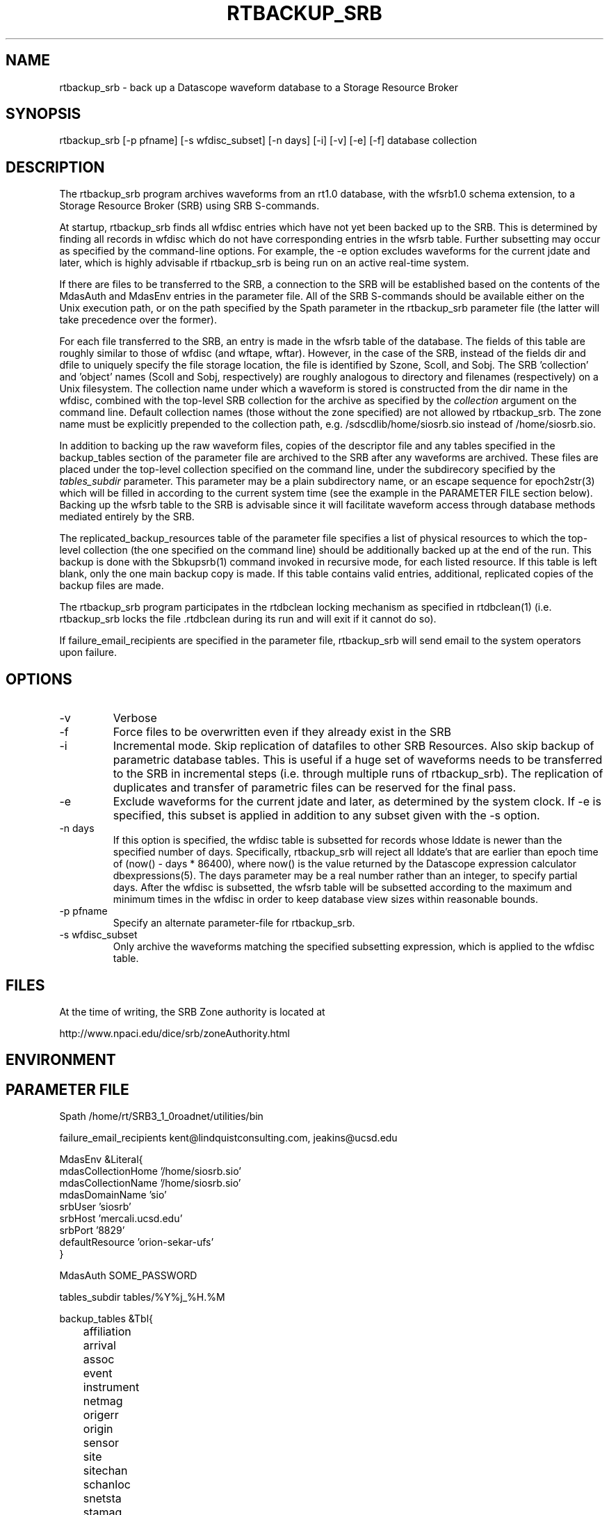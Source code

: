 .TH RTBACKUP_SRB 1 "$Date: 2006/03/14 19:49:59 $"
.SH NAME
rtbackup_srb \- back up a Datascope waveform database to a Storage Resource Broker
.SH SYNOPSIS
.nf
rtbackup_srb [-p pfname] [-s wfdisc_subset] [-n days] [-i] [-v] [-e] [-f] database collection
.fi
.SH DESCRIPTION
The rtbackup_srb program archives waveforms from an rt1.0 database, with 
the wfsrb1.0 schema extension, to a Storage Resource Broker (SRB) using SRB 
S-commands. 

At startup, rtbackup_srb finds all wfdisc entries which have not yet been
backed up to the SRB. This is determined by finding all records in wfdisc
which do not have corresponding entries in the wfsrb table. Further subsetting
may occur as specified by the command-line options. For example, the -e 
option excludes waveforms for the current jdate and later, which is highly advisable 
if rtbackup_srb is being run on an active real-time system. 

If there are files to be transferred to the SRB, a connection to the 
SRB will be established based on the contents of the MdasAuth and MdasEnv 
entries in the parameter file. All of the SRB
S-commands should be available either on the Unix execution path, or on the 
path specified by the Spath parameter in the 
rtbackup_srb parameter file (the latter will take precedence over the former).

For each file transferred to the SRB, an entry is made in the wfsrb table 
of the database. The fields of this table are roughly similar to those 
of wfdisc (and wftape, wftar). However, in the case of the SRB, instead of 
the fields dir and dfile to uniquely specify the file storage location, the 
file is identified by Szone, Scoll, and Sobj. The SRB 'collection' 
and 'object' names (Scoll and Sobj, respectively) are roughly analogous 
to directory and filenames (respectively) on a Unix filesystem. 
The collection name under which a waveform is 
stored is constructed from the dir name in the wfdisc, combined with the 
top-level SRB collection for the archive as specified by the \fIcollection\fP
argument on the command line. Default collection names (those without the 
zone specified) are not allowed by rtbackup_srb. The zone name must be 
explicitly prepended to the collection path, e.g. /sdscdlib/home/siosrb.sio 
instead of /home/siosrb.sio. 

In addition to backing up the raw waveform files, copies of the descriptor 
file and any tables specified in the backup_tables section of the parameter 
file are archived to the SRB after any waveforms are archived. These 
files are placed under the top-level collection specified on the command line,
under the subdirecory specified by the \fItables_subdir\fP parameter. This 
parameter may be a plain subdirectory name, or an escape sequence for 
epoch2str(3) which will be filled in according to the current system time
(see the example in the PARAMETER FILE section below). 
Backing up the wfsrb table to the SRB is advisable since it will 
facilitate waveform access through database methods mediated entirely 
by the SRB. 

The replicated_backup_resources table of the parameter file specifies a list of physical
resources to which the top-level collection (the one specified on the 
command line) should be additionally backed up at the end of the run. This backup is done 
with the Sbkupsrb(1) command invoked in recursive mode, for each listed resource. If this 
table is left blank, only the one main backup copy is made. If this table contains
valid entries, additional, replicated copies of the backup files are made. 

The rtbackup_srb program participates in the rtdbclean locking mechanism as 
specified in rtdbclean(1) (i.e. rtbackup_srb locks the file .rtdbclean 
during its run and will exit if it cannot do so).

If failure_email_recipients are specified in the parameter file, rtbackup_srb
will send email to the system operators upon failure. 
.SH OPTIONS
.IP -v
Verbose
.IP -f
Force files to be overwritten even if they already exist in the SRB
.IP -i 
Incremental mode. Skip replication of datafiles to other SRB Resources. 
Also skip backup of parametric database tables. This is useful if a huge 
set of waveforms needs to be transferred to the SRB in incremental steps
(i.e. through multiple runs of rtbackup_srb). The replication of duplicates
and transfer of parametric files can be reserved for the final pass.
.IP -e 
Exclude waveforms for the current jdate and later, as determined by the 
system clock. If -e is specified, this subset is applied in addition to any
subset given with the -s option.
.IP "-n days"
If this option is specified, the wfdisc table is subsetted for records whose lddate is newer
than the specified number of days. Specifically, rtbackup_srb will reject all lddate's that 
are earlier than epoch time of (now() - days * 86400), where now() is the value returned 
by the Datascope expression calculator dbexpressions(5). The days parameter may be a real number
rather than an integer, to specify partial days. After the wfdisc is subsetted, the 
wfsrb table will be subsetted according to the maximum and minimum times in the wfdisc 
in order to keep database view sizes within reasonable bounds. 
.IP "-p pfname"
Specify an alternate parameter-file for rtbackup_srb.
.IP "-s wfdisc_subset" 
Only archive the waveforms matching the specified subsetting expression,
which is applied to the wfdisc table.
.SH FILES
At the time of writing, the SRB Zone authority is located at 
.nf

http://www.npaci.edu/dice/srb/zoneAuthority.html

.fi
.SH ENVIRONMENT
.SH PARAMETER FILE
.nf
Spath /home/rt/SRB3_1_0roadnet/utilities/bin

failure_email_recipients kent@lindquistconsulting.com, jeakins@ucsd.edu

MdasEnv &Literal{
mdasCollectionHome '/home/siosrb.sio'
mdasCollectionName '/home/siosrb.sio'
mdasDomainName     'sio'
srbUser            'siosrb'
srbHost            'mercali.ucsd.edu'
srbPort            '8829'
defaultResource    'orion-sekar-ufs'
}

MdasAuth SOME_PASSWORD

tables_subdir tables/%Y%j_%H.%M

backup_tables &Tbl{
	affiliation
	arrival
	assoc
	event
	instrument
	netmag
	origerr
	origin
	sensor
	site
	sitechan
	schanloc
	snetsta
	stamag
	wfdisc
	wfmeas
	wfmgme
	wfsrb
}

replicated_backup_resources &Tbl{
	arch-mercali
}
.fi
.SH EXAMPLE
.in 2c
.ft CW
First make a test database:
.nf

% cat > test_usarray 
#
schema rt1.0:wfsrb1.0
dbpath /opt/antelope/data/db/demo/{demo}
%
% touch test_usarray.lastid
%

.fi

Now run rtbackup_srb, with the -e option as though it were running 
on a real-time system:

.nf

% rtbackup_srb -v -e test_usarray /sdscdlib/home/siosrb.sio/usarray

% cat moo
/opt/antelope/4.6p/bin/rtbackup_srb: Initializing SRB connection:
Using default Port 8829.
Client Release = SRB-3.0.2, API version = F.
Server Release = SRB-3.0.2, API version = F.
Client mcatZone = sdscdlib
Server mcatZone = sdscdlib
/opt/antelope/4.6p/bin/rtbackup_srb: SRB connection Initialized
/opt/antelope/4.6p/bin/rtbackup_srb: Locking .rtdbclean
/opt/antelope/4.6p/bin/rtbackup_srb: Excluding data on and later than today's jdate of 2004304
/opt/antelope/4.6p/bin/rtbackup_srb: Making sub-collection 'wf/knetc/1992/138/210426'
/opt/antelope/4.6p/bin/rtbackup_srb: Adding file 19921382155.15.CHM.BHZ to /sdscdlib/home/siosrb.sio/usarray/wf/knetc/1992/138/210426
LOCAL:/opt/antelope/data/db/demo/wf/knetc/1992/138/210426/19921382155.15.CHM.BHZ->SRB:19921382155.15.CHM.BHZ | 0.005 MB | 0.010 MB/s | 0.49 s | 2004.10.29 18:01:22 
/opt/antelope/4.6p/bin/rtbackup_srb: Adding file 19921382155.15.CHM.BHN to /sdscdlib/home/siosrb.sio/usarray/wf/knetc/1992/138/210426
LOCAL:/opt/antelope/data/db/demo/wf/knetc/1992/138/210426/19921382155.15.CHM.BHN->SRB:19921382155.15.CHM.BHN | 0.005 MB | 0.023 MB/s | 0.22 s | 2004.10.29 18:01:23 
/opt/antelope/4.6p/bin/rtbackup_srb: Adding file 19921382155.15.CHM.BHE to /sdscdlib/home/siosrb.sio/usarray/wf/knetc/1992/138/210426
LOCAL:/opt/antelope/data/db/demo/wf/knetc/1992/138/210426/19921382155.15.CHM.BHE->SRB:19921382155.15.CHM.BHE | 0.005 MB | 0.031 MB/s | 0.16 s | 2004.10.29 18:01:24 
/opt/antelope/4.6p/bin/rtbackup_srb: Adding file 19921382155.04.EKS2.BHZ to /sdscdlib/home/siosrb.sio/usarray/wf/knetc/1992/138/210426
LOCAL:/opt/antelope/data/db/demo/wf/knetc/1992/138/210426/19921382155.04.EKS2.BHZ->SRB:19921382155.04.EKS2.BHZ | 0.004 MB | 0.027 MB/s | 0.14 s | 2004.10.29 18:01:25 
/opt/antelope/4.6p/bin/rtbackup_srb: Adding file 19921382155.04.EKS2.BHN to /sdscdlib/home/siosrb.sio/usarray/wf/knetc/1992/138/210426
LOCAL:/opt/antelope/data/db/demo/wf/knetc/1992/138/210426/19921382155.04.EKS2.BHN->SRB:19921382155.04.EKS2.BHN | 0.004 MB | 0.029 MB/s | 0.13 s | 2004.10.29 18:01:26 
/opt/antelope/4.6p/bin/rtbackup_srb: Adding file 19921382155.04.EKS2.BHE to /sdscdlib/home/siosrb.sio/usarray/wf/knetc/1992/138/210426
LOCAL:/opt/antelope/data/db/demo/wf/knetc/1992/138/210426/19921382155.04.EKS2.BHE->SRB:19921382155.04.EKS2.BHE | 0.004 MB | 0.026 MB/s | 0.15 s | 2004.10.29 18:01:27 
/opt/antelope/4.6p/bin/rtbackup_srb: Adding file 19921382155.15.USP.BHZ to /sdscdlib/home/siosrb.sio/usarray/wf/knetc/1992/138/210426
LOCAL:/opt/antelope/data/db/demo/wf/knetc/1992/138/210426/19921382155.15.USP.BHZ->SRB:19921382155.15.USP.BHZ | 0.005 MB | 0.036 MB/s | 0.14 s | 2004.10.29 18:01:27 
/opt/antelope/4.6p/bin/rtbackup_srb: Adding file 19921382155.15.USP.BHN to /sdscdlib/home/siosrb.sio/usarray/wf/knetc/1992/138/210426
LOCAL:/opt/antelope/data/db/demo/wf/knetc/1992/138/210426/19921382155.15.USP.BHN->SRB:19921382155.15.USP.BHN | 0.005 MB | 0.037 MB/s | 0.14 s | 2004.10.29 18:01:28 
/opt/antelope/4.6p/bin/rtbackup_srb: Adding file 19921382155.15.USP.BHE to /sdscdlib/home/siosrb.sio/usarray/wf/knetc/1992/138/210426
LOCAL:/opt/antelope/data/db/demo/wf/knetc/1992/138/210426/19921382155.15.USP.BHE->SRB:19921382155.15.USP.BHE | 0.005 MB | 0.037 MB/s | 0.14 s | 2004.10.29 18:01:29 
/opt/antelope/4.6p/bin/rtbackup_srb: Adding file 19921382155.19.TKM.BHZ to /sdscdlib/home/siosrb.sio/usarray/wf/knetc/1992/138/210426
LOCAL:/opt/antelope/data/db/demo/wf/knetc/1992/138/210426/19921382155.19.TKM.BHZ->SRB:19921382155.19.TKM.BHZ | 0.005 MB | 0.035 MB/s | 0.16 s | 2004.10.29 18:01:30 
/opt/antelope/4.6p/bin/rtbackup_srb: Adding file 19921382155.19.TKM.BHN to /sdscdlib/home/siosrb.sio/usarray/wf/knetc/1992/138/210426
LOCAL:/opt/antelope/data/db/demo/wf/knetc/1992/138/210426/19921382155.19.TKM.BHN->SRB:19921382155.19.TKM.BHN | 0.005 MB | 0.038 MB/s | 0.15 s | 2004.10.29 18:01:30 
/opt/antelope/4.6p/bin/rtbackup_srb: Adding file 19921382155.19.TKM.BHE to /sdscdlib/home/siosrb.sio/usarray/wf/knetc/1992/138/210426
LOCAL:/opt/antelope/data/db/demo/wf/knetc/1992/138/210426/19921382155.19.TKM.BHE->SRB:19921382155.19.TKM.BHE | 0.005 MB | 0.037 MB/s | 0.15 s | 2004.10.29 18:01:31 
/opt/antelope/4.6p/bin/rtbackup_srb: Adding file 19921382155.14.KBK.BHZ to /sdscdlib/home/siosrb.sio/usarray/wf/knetc/1992/138/210426
LOCAL:/opt/antelope/data/db/demo/wf/knetc/1992/138/210426/19921382155.14.KBK.BHZ->SRB:19921382155.14.KBK.BHZ | 0.005 MB | 0.037 MB/s | 0.13 s | 2004.10.29 18:01:32 
/opt/antelope/4.6p/bin/rtbackup_srb: Adding file 19921382155.14.KBK.BHN to /sdscdlib/home/siosrb.sio/usarray/wf/knetc/1992/138/210426
LOCAL:/opt/antelope/data/db/demo/wf/knetc/1992/138/210426/19921382155.14.KBK.BHN->SRB:19921382155.14.KBK.BHN | 0.005 MB | 0.038 MB/s | 0.13 s | 2004.10.29 18:01:33 
/opt/antelope/4.6p/bin/rtbackup_srb: Adding file 19921382155.14.KBK.BHE to /sdscdlib/home/siosrb.sio/usarray/wf/knetc/1992/138/210426
LOCAL:/opt/antelope/data/db/demo/wf/knetc/1992/138/210426/19921382155.14.KBK.BHE->SRB:19921382155.14.KBK.BHE | 0.005 MB | 0.036 MB/s | 0.14 s | 2004.10.29 18:01:34 
/opt/antelope/4.6p/bin/rtbackup_srb: Adding file 19921382155.10.AAK.BHZ to /sdscdlib/home/siosrb.sio/usarray/wf/knetc/1992/138/210426
LOCAL:/opt/antelope/data/db/demo/wf/knetc/1992/138/210426/19921382155.10.AAK.BHZ->SRB:19921382155.10.AAK.BHZ | 0.004 MB | 0.029 MB/s | 0.16 s | 2004.10.29 18:01:34 
/opt/antelope/4.6p/bin/rtbackup_srb: Adding file 19921382155.10.AAK.BHN to /sdscdlib/home/siosrb.sio/usarray/wf/knetc/1992/138/210426
LOCAL:/opt/antelope/data/db/demo/wf/knetc/1992/138/210426/19921382155.10.AAK.BHN->SRB:19921382155.10.AAK.BHN | 0.004 MB | 0.029 MB/s | 0.15 s | 2004.10.29 18:01:35 
/opt/antelope/4.6p/bin/rtbackup_srb: Adding file 19921382155.10.AAK.BHE to /sdscdlib/home/siosrb.sio/usarray/wf/knetc/1992/138/210426
LOCAL:/opt/antelope/data/db/demo/wf/knetc/1992/138/210426/19921382155.10.AAK.BHE->SRB:19921382155.10.AAK.BHE | 0.004 MB | 0.033 MB/s | 0.14 s | 2004.10.29 18:01:36 

%

.fi

Finally let's examine the contents of the SRB: 

.nf

% Sls -r usarray
/home/siosrb.sio/usarray:
  C-/home/siosrb.sio/usarray/wf
/home/siosrb.sio/usarray/wf:
  C-/home/siosrb.sio/usarray/wf/knetc
/home/siosrb.sio/usarray/wf/knetc:
  C-/home/siosrb.sio/usarray/wf/knetc/1992
/home/siosrb.sio/usarray/wf/knetc/1992:
  C-/home/siosrb.sio/usarray/wf/knetc/1992/138
/home/siosrb.sio/usarray/wf/knetc/1992/138:
  C-/home/siosrb.sio/usarray/wf/knetc/1992/138/210426
/home/siosrb.sio/usarray/wf/knetc/1992/138/210426:
  19921382155.04.EKS2.BHE
  19921382155.04.EKS2.BHN
  19921382155.04.EKS2.BHZ
  19921382155.10.AAK.BHE
  19921382155.10.AAK.BHN
  19921382155.10.AAK.BHZ
  19921382155.14.KBK.BHE
  19921382155.14.KBK.BHN
  19921382155.14.KBK.BHZ
  19921382155.15.CHM.BHE
  19921382155.15.CHM.BHN
  19921382155.15.CHM.BHZ
  19921382155.15.USP.BHE
  19921382155.15.USP.BHN
  19921382155.15.USP.BHZ
  19921382155.19.TKM.BHE
  19921382155.19.TKM.BHN
  19921382155.19.TKM.BHZ
% 


.fi

And note the creation of the wfsrb table: 

.nf

% ls
test_usarray          test_usarray.lastid   test_usarray.wfsrb    
% 

.fi

.ft R
.in
.SH RETURN VALUES
.SH LIBRARY
.SH ATTRIBUTES
.SH DIAGNOSTICS
.SH "SEE ALSO"
.nf
rtbackup(1), rtdbclean(1), mk_dmc_seed(1), orb2db_msg
.fi
.SH "BUGS AND CAVEATS"
rtbackup_srb will reproduce the entire wfdisc.dir path as a sub-collection of 
the top-level collection provided on the command line. Albeit probably 
harmless, this may create bulky wftar.Scoll values if the dir values are
specified as absolute paths.

The replica version of database tables is set to the current epoch time in
seconds. This is often longer than the print format of Sls -lv will show completely,
so SgetD(1) must be used to get the correct version numbers for a given file.
.SH AUTHOR
.nf
Kent Lindquist 
Lindquist Consulting
.fi
.\" $Id: rtbackup_srb.1,v 1.13 2006/03/14 19:49:59 lindquis Exp $
